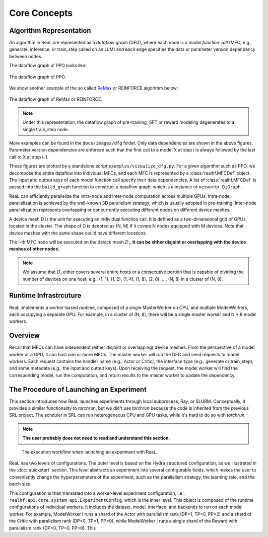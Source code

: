 ###############
 Core Concepts
###############

**************************
 Algorithm Representation
**************************

An algorithm in ReaL are represented as a *dataflow graph* (DFG), where each
node is a *model function call* (MFC, e.g., generate, inference, or
train_step called on an LLM) and each edge specifies the data or
parameter version dependency between nodes.

The dataflow graph of PPO looks like:

.. figure:: images/dfg/ppo.svg
   :alt: ppodfg
   :align: center

   The dataflow graph of PPO.

We show another example of the so called `ReMax
<https://arxiv.org/abs/2310.10505>`_ or REINFORCE algorithm below:

.. figure:: images/dfg/reinforce.svg
   :alt: reinforcedfg
   :align: center

   The dataflow graph of ReMax or REINFORCE.

.. note::

   Under this representation, the dataflow graph of pre-training, SFT or reward modeling
   degenerates to a single train_step node.

More examples can be found in the ``docs/images/dfg`` folder.
Only data dependencies are shown in the above figures. Parameter version
dependencies are enforced such that the first call to a model X at step
i is always followed by the last call to X at step i-1.


These figures are plotted by a standalone script ``examples/visualize_dfg.py``.
For a given algorithm such as PPO, we decompose the entire dataflow into individual
MFCs, and each MFC is represented by a :class:`realhf.MFCDef` object.
The input and output keys of each model function call specify their data
dependencies. A list of :class:`realhf.MFCDef` is passed into the ``build_graph``
function to construct a dataflow graph, which is a instance of ``networkx.DiGraph``.

ReaL can efficiently parallelize the intra-node and inter-node computation across multiple GPUs.
Intra-node parallelization is achieved by the well-known 3D parallelism strategy, which is usually
adopted in pre-training. Inter-node parallelization represents overlapping or concurrently executing
different nodes on different *device meshes*.

A device mesh D is the unit for executing
an individual function call. It is defined as a two-dimensional
grid of GPUs located in the cluster. The shape of D is denoted as (N, M) if it covers N nodes equipped with M devices.
Note that device meshes with the same shape could have
different locations.

The i-th MFC node will be executed on the device mesh :math:`D_i`.
**It can be either disjoint or overlapping with the device meshes of other nodes.**


.. note::

   We assume that :math:`D_i` either covers several entire hosts or a
   consecutive portion that is capable of dividing the number
   of devices on one host, e.g., (1, 1), (1, 2), (1, 4), (1, 8), (2, 8), ..., (N, 8) in a cluster of (N, 8).


************************
 Runtime Infrastrcuture
************************

ReaL implements a worker-based runtime, composed of a single
MasterWorker on CPU, and multiple ModelWorkers, each occupying a
separate GPU. For example, in a cluster of (N, 8), there will be
a single master worker and N * 8 model workers.

***************************************
Overview
***************************************

Recall that MFCs can have independent (either disjoint or overlapping) device meshes.
From the perspective of a model worker or a GPU, it can host one or more MFCs.
The master worker will run the DFG and send requests to model workers.
Each request contains the handler name (e.g., Actor or Critic), the interface type (e.g., generate or train_step),
and some metadata (e.g., the input and output keys).
Upon receiving the request, the model worker will find the corresponding model, run the computation,
and return results to the master worker to update the dependency.

******************************************
 The Procedure of Launching an Experiment
******************************************

This section introduces how ReaL launches experiments through local subprocess,
Ray, or SLURM. Conceptually, it provides a similar functionality to `torchrun`,
but we did't use `torchrun` because the code is inherited from the previous SRL project.
The schduler in SRL can run heterogeneous CPU and GPU tasks, while it's hard to do so with `torchrun`.

.. note::

   **The user probably does not need to read and understand this section.**

.. figure:: images/experiment_workflow.svg
   :alt: exp_workflow

   The execution workflow when launching an experiment with ReaL.

ReaL has two levels of configurations. The outer level is based on the
Hydra structured configuration, as we illustrated in the
:doc:`quickstart` section. This level abstracts an experiment into
several configurable fields, which makes the user to conveniently change
the hyperparameters of the experiment, such as the parallelism strategy,
the learning rate, and the batch size.

This configuration is then translated into a worker-level experiment
configuration, i.e., ``realhf.api.core.system_api.ExperimentConfig``,
which is the inner level. This object is composed of the runtime
configurations of individual workers. It includes the dataset, model,
interface, and backends to run on each model worker. For example,
ModelWorker i runs a shard of the Actor with parallelism rank (DP=1,
TP=0, PP=2) and a shard of the Critic with parallelism rank (DP=0, TP=1,
PP=0), while ModelWorker j runs a single shard of the Reward with
parallelism rank (DP=0, TP=0, PP=0). This
